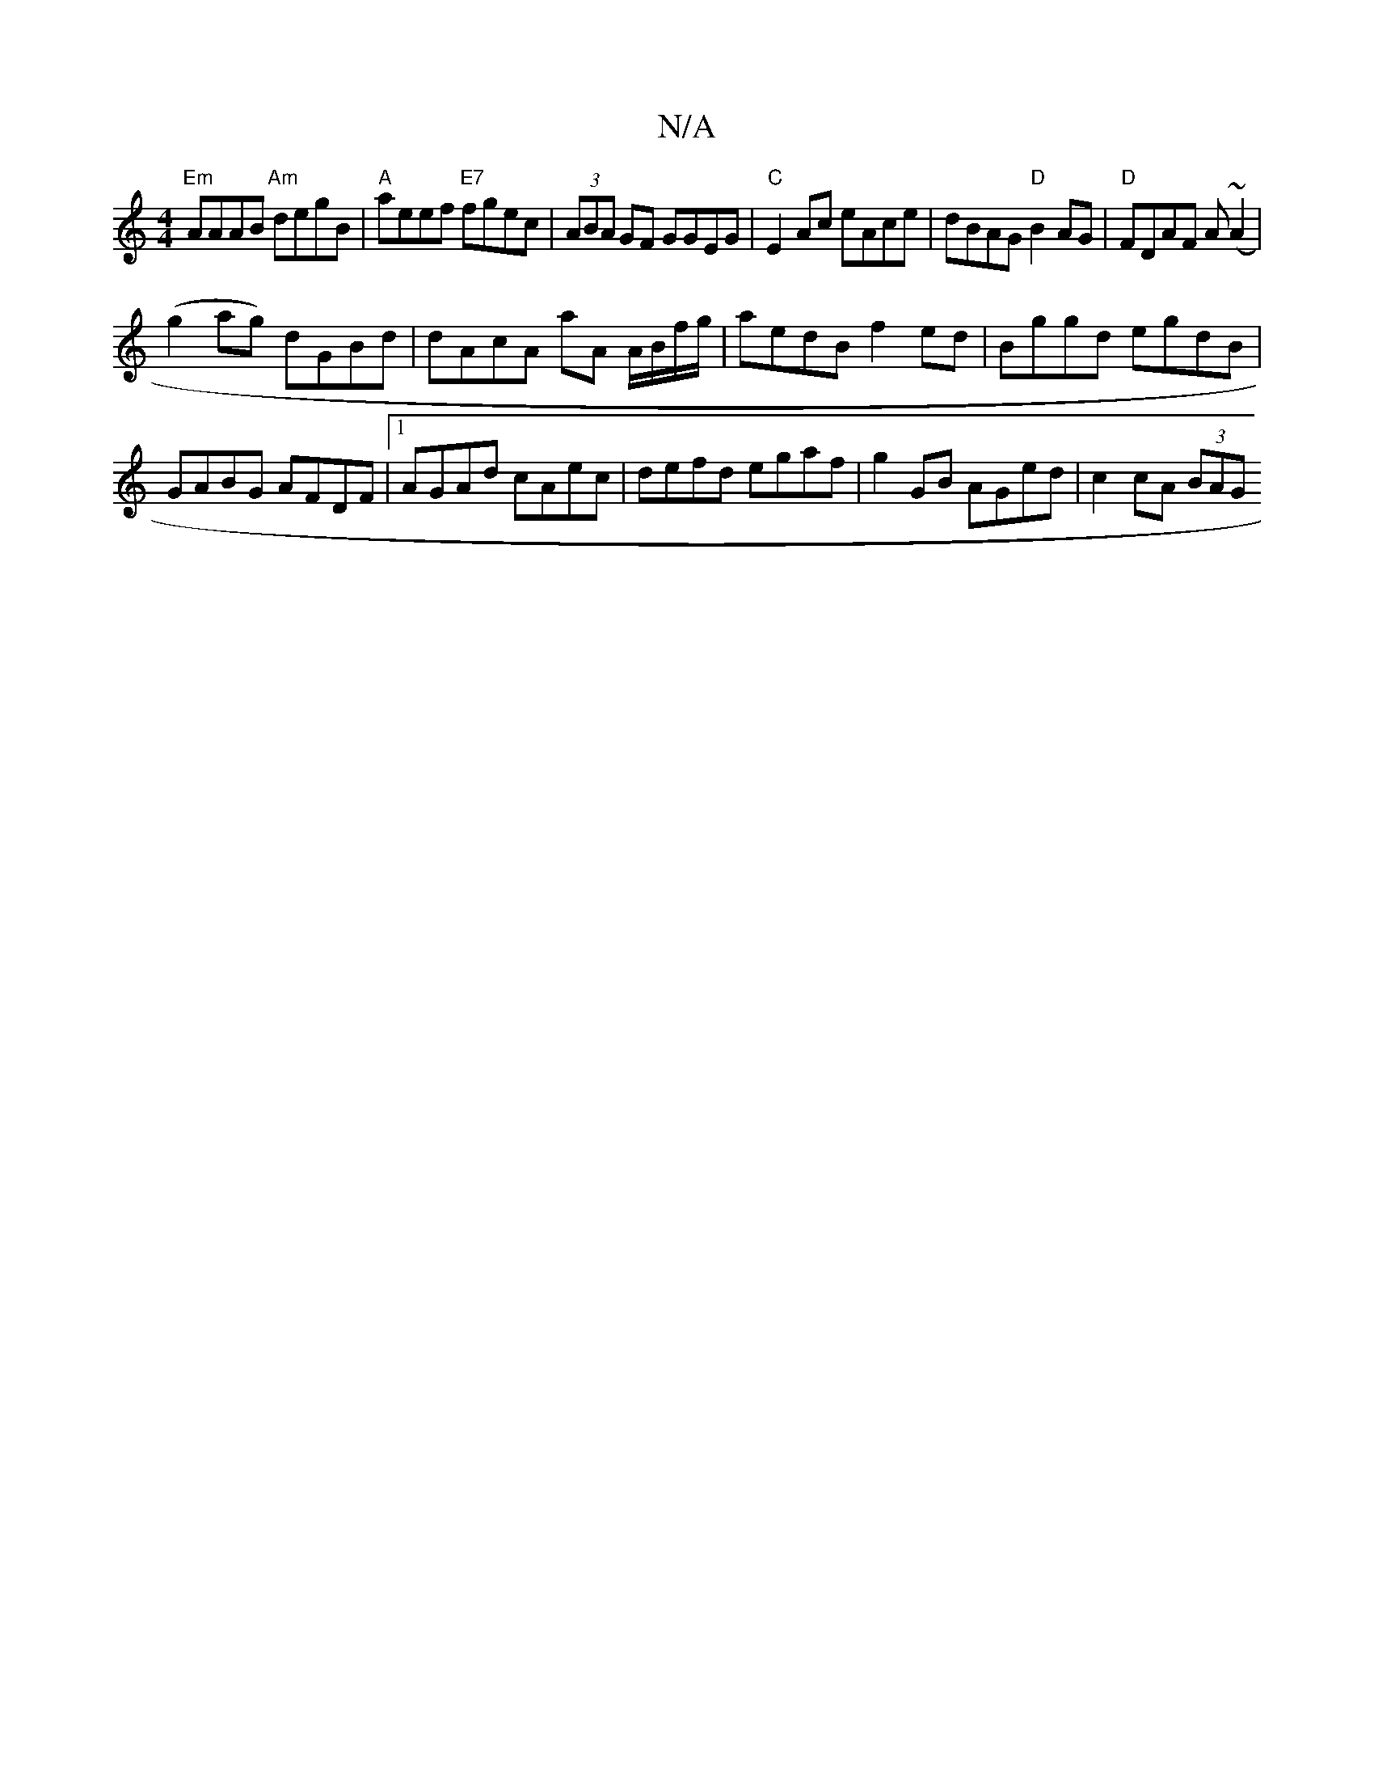 X:1
T:N/A
M:4/4
R:N/A
K:Cmajor
"Em" AAAB "Am"degB|"A"aeef "E7"fgec|(3ABA GF GGEG|"C"E2Ac eAce | dBAG "D"B2AG | "D"FDAF A(~A2 |
(g2 ag) dGBd | dAcA aA A/B/f/g/|aedB f2ed|Bggd egdB|GABG AFDF|1 AGAd cAec|defd egaf|g2GB AGed|c2cA (3BAG